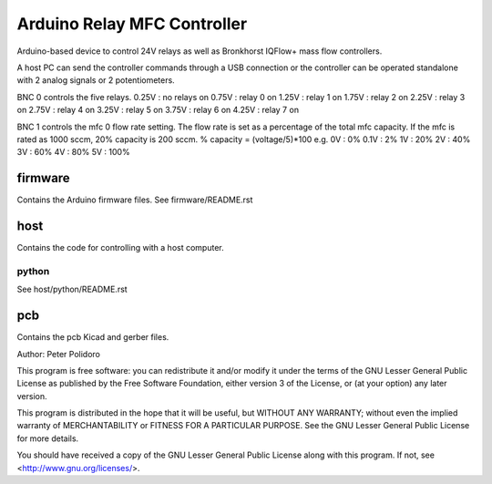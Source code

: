 ============================
Arduino Relay MFC Controller
============================

Arduino-based device to control 24V relays as well as Bronkhorst
IQFlow+ mass flow controllers.

A host PC can send the controller commands through a USB connection or
the controller can be operated standalone with 2 analog signals or 2
potentiometers.

BNC 0 controls the five relays.
0.25V : no relays on
0.75V : relay 0 on
1.25V : relay 1 on
1.75V : relay 2 on
2.25V : relay 3 on
2.75V : relay 4 on
3.25V : relay 5 on
3.75V : relay 6 on
4.25V : relay 7 on

BNC 1 controls the mfc 0 flow rate setting.
The flow rate is set as a percentage of the total mfc capacity.
If the mfc is rated as 1000 sccm, 20% capacity is 200 sccm.
% capacity = (voltage/5)*100
e.g.
0V   : 0%
0.1V : 2%
1V   : 20%
2V   : 40%
3V   : 60%
4V   : 80%
5V   : 100%

firmware
========

Contains the Arduino firmware files. See firmware/README.rst

host
====

Contains the code for controlling with a host computer.

python
------

See host/python/README.rst

pcb
===

Contains the pcb Kicad and gerber files.


Author: Peter Polidoro

This program is free software: you can redistribute it and/or modify
it under the terms of the GNU Lesser General Public License as published by
the Free Software Foundation, either version 3 of the License, or
(at your option) any later version.

This program is distributed in the hope that it will be useful,
but WITHOUT ANY WARRANTY; without even the implied warranty of
MERCHANTABILITY or FITNESS FOR A PARTICULAR PURPOSE.  See the
GNU Lesser General Public License for more details.

You should have received a copy of the GNU Lesser General Public License
along with this program.  If not, see <http://www.gnu.org/licenses/>.

